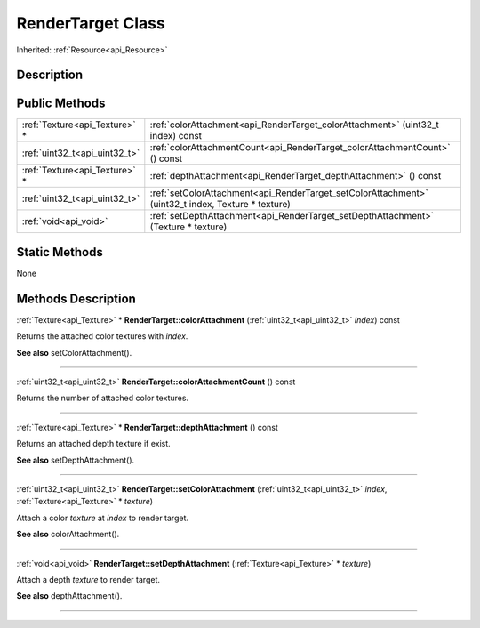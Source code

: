 .. _api_RenderTarget:
RenderTarget Class
================

Inherited: :ref:`Resource<api_Resource>`

.. _api_RenderTarget_description:
Description
-----------



.. _api_RenderTarget_public:
Public Methods
--------------

+-------------------------------+-----------------------------------------------------------------------------------------------------+
| :ref:`Texture<api_Texture>` * | :ref:`colorAttachment<api_RenderTarget_colorAttachment>` (uint32_t  index) const                    |
+-------------------------------+-----------------------------------------------------------------------------------------------------+
| :ref:`uint32_t<api_uint32_t>` | :ref:`colorAttachmentCount<api_RenderTarget_colorAttachmentCount>` () const                         |
+-------------------------------+-----------------------------------------------------------------------------------------------------+
| :ref:`Texture<api_Texture>` * | :ref:`depthAttachment<api_RenderTarget_depthAttachment>` () const                                   |
+-------------------------------+-----------------------------------------------------------------------------------------------------+
| :ref:`uint32_t<api_uint32_t>` | :ref:`setColorAttachment<api_RenderTarget_setColorAttachment>` (uint32_t  index, Texture * texture) |
+-------------------------------+-----------------------------------------------------------------------------------------------------+
|         :ref:`void<api_void>` | :ref:`setDepthAttachment<api_RenderTarget_setDepthAttachment>` (Texture * texture)                  |
+-------------------------------+-----------------------------------------------------------------------------------------------------+



.. _api_RenderTarget_static:
Static Methods
--------------

None

.. _api_RenderTarget_methods:
Methods Description
-------------------

.. _api_RenderTarget_colorAttachment:

:ref:`Texture<api_Texture>` * **RenderTarget::colorAttachment** (:ref:`uint32_t<api_uint32_t>`  *index*) const

Returns the attached color textures with *index*.

**See also** setColorAttachment().

----

.. _api_RenderTarget_colorAttachmentCount:

:ref:`uint32_t<api_uint32_t>`  **RenderTarget::colorAttachmentCount** () const

Returns the number of attached color textures.

----

.. _api_RenderTarget_depthAttachment:

:ref:`Texture<api_Texture>` * **RenderTarget::depthAttachment** () const

Returns an attached depth texture if exist.

**See also** setDepthAttachment().

----

.. _api_RenderTarget_setColorAttachment:

:ref:`uint32_t<api_uint32_t>`  **RenderTarget::setColorAttachment** (:ref:`uint32_t<api_uint32_t>`  *index*, :ref:`Texture<api_Texture>` * *texture*)

Attach a color *texture* at *index* to render target.

**See also** colorAttachment().

----

.. _api_RenderTarget_setDepthAttachment:

:ref:`void<api_void>`  **RenderTarget::setDepthAttachment** (:ref:`Texture<api_Texture>` * *texture*)

Attach a depth *texture* to render target.

**See also** depthAttachment().

----


